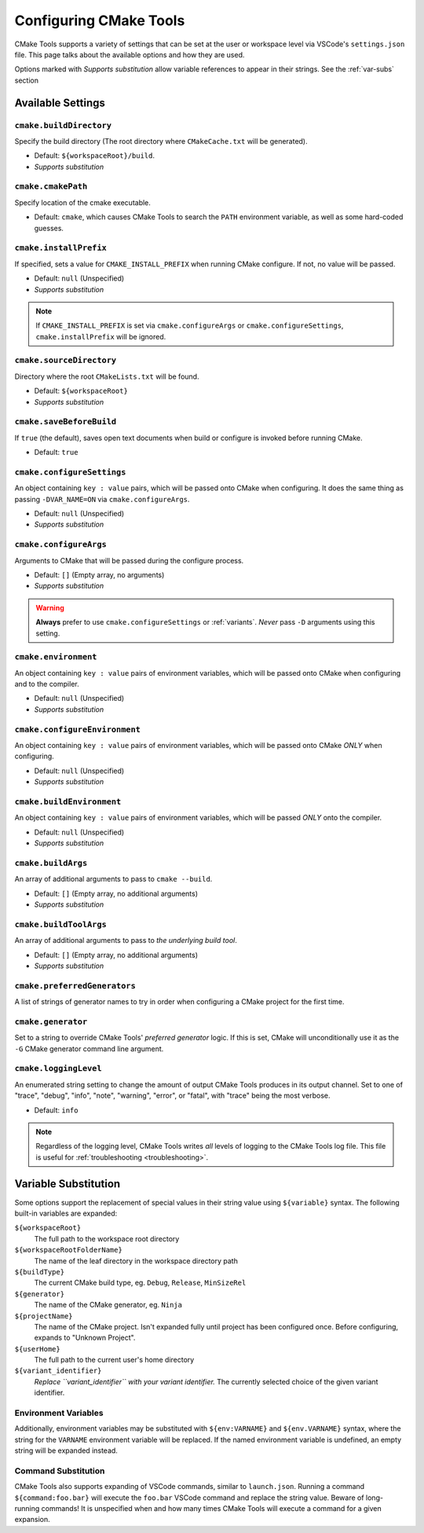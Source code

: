 .. _settings:

Configuring CMake Tools
#######################

CMake Tools supports a variety of settings that can be set at the user or
workspace level via VSCode's ``settings.json`` file. This page talks about
the available options and how they are used.

Options marked with *Supports substitution* allow variable references to appear
in their strings. See the :ref:`var-subs` section

Available Settings
==================

.. _conf-cmake.buildDirectory:

``cmake.buildDirectory``
************************

Specify the build directory (The root directory where ``CMakeCache.txt`` will
be generated).

- Default: ``${workspaceRoot}/build``.
- *Supports substitution*

.. _conf-cmake.cmakePath:

``cmake.cmakePath``
*******************

Specify location of the cmake executable.

- Default: ``cmake``, which causes CMake Tools to search the ``PATH`` environment
  variable, as well as some hard-coded guesses.

.. _conf-cmake.installPrefix:

``cmake.installPrefix``
***********************

If specified, sets a value for ``CMAKE_INSTALL_PREFIX`` when running CMake
configure. If not, no value will be passed.

- Default: ``null`` (Unspecified)
- *Supports substitution*

.. note::
    If ``CMAKE_INSTALL_PREFIX`` is set via ``cmake.configureArgs`` or
    ``cmake.configureSettings``, ``cmake.installPrefix`` will be ignored.

``cmake.sourceDirectory``
*************************

Directory where the root ``CMakeLists.txt`` will be found.

- Default: ``${workspaceRoot}``
- *Supports substitution*

``cmake.saveBeforeBuild``
*************************

If ``true`` (the default), saves open text documents when build or configure is
invoked before running CMake.

- Default: ``true``

.. _conf-cmake.configureSettings:

``cmake.configureSettings``
***************************

An object containing ``key : value`` pairs, which will be
passed onto CMake when configuring.
It does the same thing as passing ``-DVAR_NAME=ON`` via
``cmake.configureArgs``.

- Default: ``null`` (Unspecified)
- *Supports substitution*

.. _conf-cmake.configureArgs:

``cmake.configureArgs``
***********************

Arguments to CMake that will be passed during the configure process.

- Default: ``[]`` (Empty array, no arguments)
- *Supports substitution*

.. warning::
    **Always** prefer to use ``cmake.configureSettings`` or :ref:`variants`.
    *Never* pass ``-D`` arguments using this setting.

.. _conf-cmake.environment:

``cmake.environment``
*********************

An object containing ``key : value`` pairs of environment variables,
which will be passed onto CMake when configuring and to the compiler.

- Default: ``null`` (Unspecified)
- *Supports substitution*

.. _conf-cmake.configureEnvironment:

``cmake.configureEnvironment``
******************************

An object containing ``key : value`` pairs of environment variables,
which will be passed onto CMake *ONLY* when configuring.

- Default: ``null`` (Unspecified)
- *Supports substitution*

.. _conf-cmake.buildEnvironment:

``cmake.buildEnvironment``
***************************

An object containing ``key : value`` pairs of environment variables,
which will be passed *ONLY* onto the compiler.

- Default: ``null`` (Unspecified)
- *Supports substitution*

.. _conf-cmake.buildArgs:

``cmake.buildArgs``
*******************

An array of additional arguments to pass to ``cmake --build``.

- Default: ``[]`` (Empty array, no additional arguments)
- *Supports substitution*

.. seealso::
    - :ref:`building.how`

.. _conf-cmake.buildToolArgs:

``cmake.buildToolArgs``
***********************

An array of additional arguments to pass to *the underlying build tool*.

- Default: ``[]`` (Empty array, no additional arguments)
- *Supports substitution*

.. seealso::
    - :ref:`building.how`

.. _conf-cmake.preferredGenerators:

``cmake.preferredGenerators``
*****************************

A list of strings of generator names to try in order when configuring a CMake
project for the first time.

.. _conf-cmake.generator:

``cmake.generator``
*******************

Set to a string to override CMake Tools' *preferred generator* logic. If this is
set, CMake will unconditionally use it as the ``-G`` CMake generator command
line argument.

.. _conf-cmake.loggingLevel:

``cmake.loggingLevel``
**********************

An enumerated string setting to change the amount of output CMake Tools
produces in its output channel. Set to one of "trace", "debug", "info", "note",
"warning", "error", or "fatal", with "trace" being the most verbose.

- Default: ``info``

.. note::
    Regardless of the logging level, CMake Tools writes *all* levels of logging
    to the CMake Tools log file. This file is useful for
    :ref:`troubleshooting <troubleshooting>`.

.. _var-subs:

Variable Substitution
=====================

Some options support the replacement of special values in their string value
using ``${variable}`` syntax. The following built-in variables are expanded:

``${workspaceRoot}``
    The full path to the workspace root directory

``${workspaceRootFolderName}``
    The name of the leaf directory in the workspace directory path

``${buildType}``
    The current CMake build type, eg. ``Debug``, ``Release``, ``MinSizeRel``

``${generator}``
    The name of the CMake generator, eg. ``Ninja``

``${projectName}``
    The name of the CMake project. Isn't expanded fully until project has been
    configured once. Before configuring, expands to "Unknown Project".

``${userHome}``
    The full path to the current user's home directory

``${variant_identifier}``
    *Replace ``variant_identifier`` with your variant identifier.*
    The currently selected choice of the given variant identifier.

Environment Variables
*********************

Additionally, environment variables may be substituted with ``${env:VARNAME}``
and ``${env.VARNAME}`` syntax, where the string for the ``VARNAME`` environment
variable will be replaced. If the named environment variable is undefined, an empty
string will be expanded instead.

Command Substitution
********************

CMake Tools also supports expanding of VSCode commands, similar to
``launch.json``. Running a command ``${command:foo.bar}`` will execute the
``foo.bar`` VSCode command and replace the string value. Beware of long-running
commands! It is unspecified when and how many times CMake Tools will execute a
command for a given expansion.
